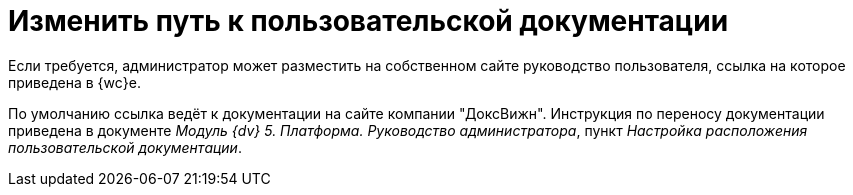 = Изменить путь к пользовательской документации

Если требуется, администратор может разместить на собственном сайте руководство пользователя, ссылка на которое приведена в {wc}е.

По умолчанию ссылка ведёт к документации на сайте компании "ДоксВижн". Инструкция по переносу документации приведена в документе _Модуль {dv} 5. Платформа. Руководство администратора_, пункт _Настройка расположения пользовательской документации_.
